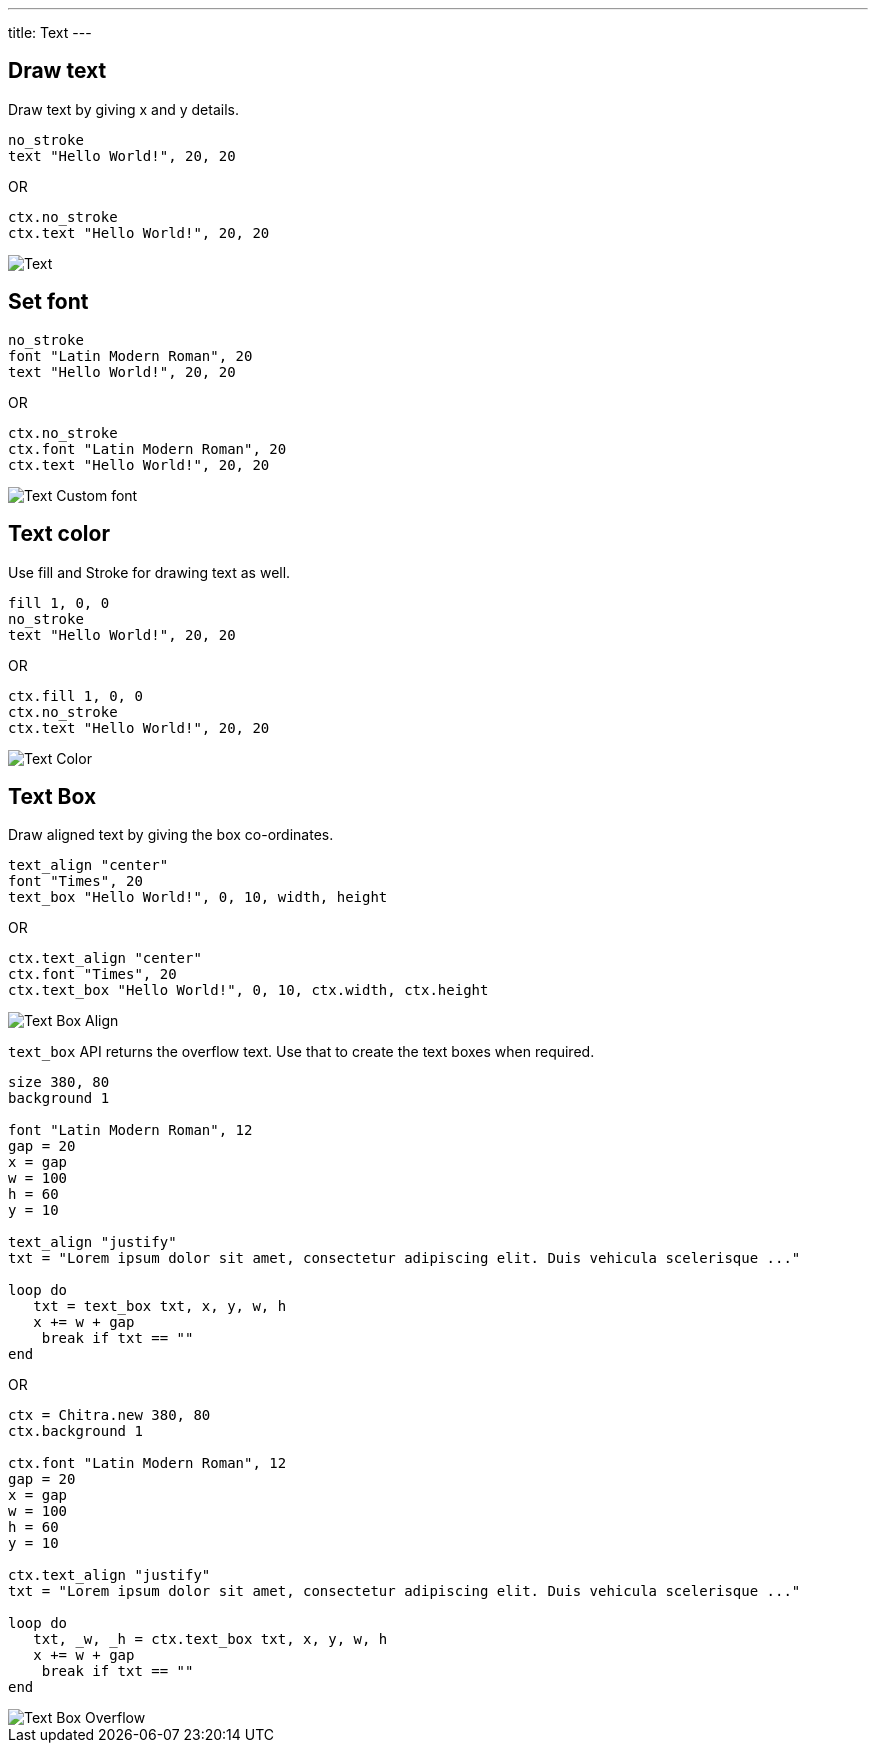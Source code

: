 ---
title: Text
---

== Draw text

Draw text by giving x and y details.

[source,crystal]
----
no_stroke
text "Hello World!", 20, 20
----

OR

[source,crystal]
----
ctx.no_stroke
ctx.text "Hello World!", 20, 20
----

image::/chitra/images/text_default.png[Text]

== Set font

[source,crystal]
----
no_stroke
font "Latin Modern Roman", 20
text "Hello World!", 20, 20
----

OR

[source,crystal]
----
ctx.no_stroke
ctx.font "Latin Modern Roman", 20
ctx.text "Hello World!", 20, 20
----

image::/chitra/images/text_font.png[Text Custom font]

== Text color

Use fill and Stroke for drawing text as well.

[source,crystal]
----
fill 1, 0, 0
no_stroke
text "Hello World!", 20, 20
----

OR

[source,crystal]
----
ctx.fill 1, 0, 0
ctx.no_stroke
ctx.text "Hello World!", 20, 20
----

image::/chitra/images/text_color.png[Text Color]

== Text Box

Draw aligned text by giving the box co-ordinates.

[source,crystal]
----
text_align "center"
font "Times", 20
text_box "Hello World!", 0, 10, width, height
----

OR

[source,crystal]
----
ctx.text_align "center"
ctx.font "Times", 20
ctx.text_box "Hello World!", 0, 10, ctx.width, ctx.height
----

image::/chitra/images/text_box_align.png[Text Box Align]

`text_box` API returns the overflow text. Use that to create the text boxes when required.

[source,crystal]
----
size 380, 80
background 1

font "Latin Modern Roman", 12
gap = 20
x = gap
w = 100
h = 60
y = 10

text_align "justify"
txt = "Lorem ipsum dolor sit amet, consectetur adipiscing elit. Duis vehicula scelerisque ..."

loop do
   txt = text_box txt, x, y, w, h
   x += w + gap
    break if txt == ""
end
----

OR

[source,crystal]
----
ctx = Chitra.new 380, 80
ctx.background 1

ctx.font "Latin Modern Roman", 12
gap = 20
x = gap
w = 100
h = 60
y = 10

ctx.text_align "justify"
txt = "Lorem ipsum dolor sit amet, consectetur adipiscing elit. Duis vehicula scelerisque ..."

loop do
   txt, _w, _h = ctx.text_box txt, x, y, w, h
   x += w + gap
    break if txt == ""
end
----

image::/chitra/images/text_box_overflow.png[Text Box Overflow]
